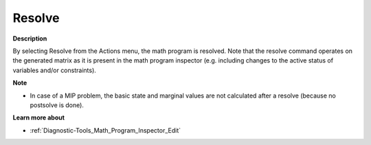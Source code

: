 

.. _Diagnostic-Tools_Math_Program_Inspector_Resolve:


Resolve
=======

**Description** 

By selecting Resolve from the Actions menu, the math program is resolved. Note that the resolve command operates on the generated matrix as it is present in the math program inspector (e.g. including changes to the active status of variables and/or constraints).



**Note** 

*	In case of a MIP problem, the basic state and marginal values are not calculated after a resolve (because no postsolve is done).




**Learn more about** 

*	:ref:`Diagnostic-Tools_Math_Program_Inspector_Edit`  






